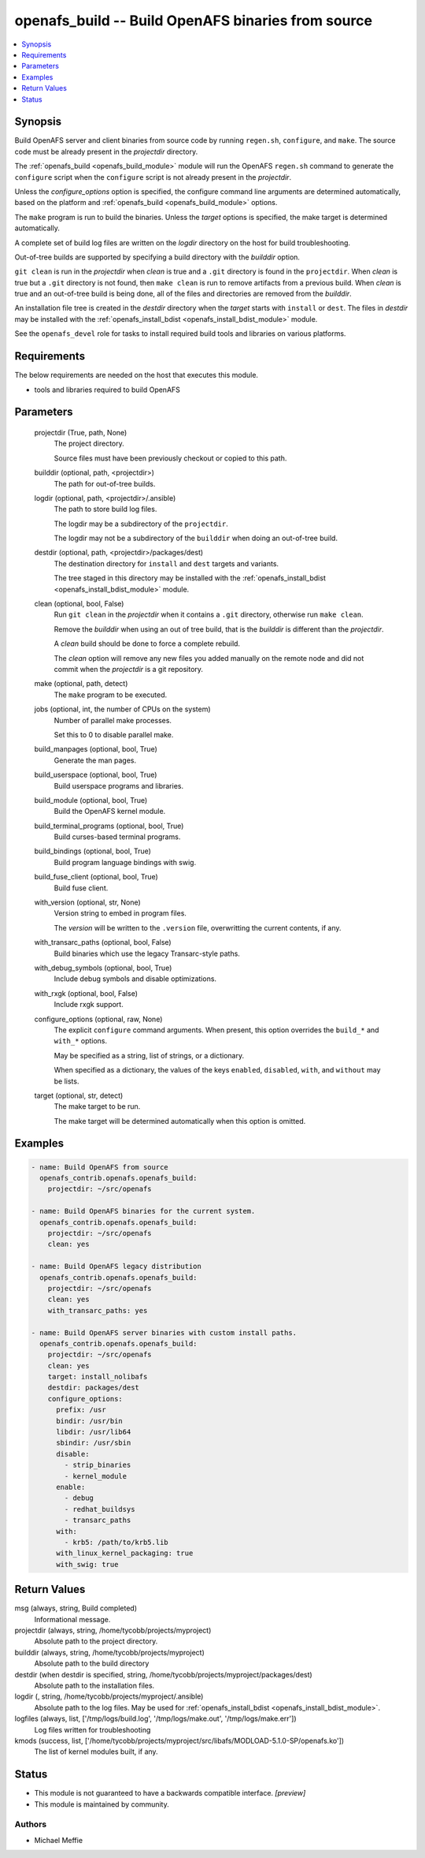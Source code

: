 .. _openafs_build_module:


openafs_build -- Build OpenAFS binaries from source
===================================================

.. contents::
   :local:
   :depth: 1


Synopsis
--------

Build OpenAFS server and client binaries from source code by running ``regen.sh``, ``configure``, and ``make``. The source code must be already present in the *projectdir* directory.

The :ref:`openafs_build <openafs_build_module>` module will run the OpenAFS ``regen.sh`` command to generate the ``configure`` script when the ``configure`` script is not already present in the *projectdir*.

Unless the *configure_options* option is specified, the configure command line arguments are determined automatically, based on the platform and :ref:`openafs_build <openafs_build_module>` options.

The ``make`` program is run to build the binaries. Unless the *target* options is specified, the make target is determined automatically.

A complete set of build log files are written on the *logdir* directory on the host for build troubleshooting.

Out-of-tree builds are supported by specifying a build directory with the *builddir* option.

``git clean`` is run in the *projectdir* when *clean* is true and a ``.git`` directory is found in the ``projectdir``.  When *clean* is true but a ``.git`` directory is not found, then ``make clean`` is run to remove artifacts from a previous build.  When *clean* is true and an out-of-tree build is being done, all of the files and directories are removed from the *builddir*.

An installation file tree is created in the *destdir* directory when the *target* starts with ``install`` or ``dest``. The files in *destdir* may be installed with the :ref:`openafs_install_bdist <openafs_install_bdist_module>` module.

See the ``openafs_devel`` role for tasks to install required build tools and libraries on various platforms.



Requirements
------------
The below requirements are needed on the host that executes this module.

- tools and libraries required to build OpenAFS



Parameters
----------

  projectdir (True, path, None)
    The project directory.

    Source files must have been previously checkout or copied to this path.


  builddir (optional, path, <projectdir>)
    The path for out-of-tree builds.


  logdir (optional, path, <projectdir>/.ansible)
    The path to store build log files.

    The logdir may be a subdirectory of the ``projectdir``.

    The logdir may not be a subdirectory of the ``builddir`` when doing an out-of-tree build.


  destdir (optional, path, <projectdir>/packages/dest)
    The destination directory for ``install`` and ``dest`` targets and variants.

    The tree staged in this directory may be installed with the :ref:`openafs_install_bdist <openafs_install_bdist_module>` module.


  clean (optional, bool, False)
    Run ``git clean`` in the *projectdir* when it contains a ``.git`` directory, otherwise run ``make clean``.

    Remove the *builddir* when using an out of tree build, that is the *builddir* is different than the *projectdir*.

    A *clean* build should be done to force a complete rebuild.

    The *clean* option will remove any new files you added manually on the remote node and did not commit when the *projectdir* is a git repository.


  make (optional, path, detect)
    The ``make`` program to be executed.


  jobs (optional, int, the number of CPUs on the system)
    Number of parallel make processes.

    Set this to 0 to disable parallel make.


  build_manpages (optional, bool, True)
    Generate the man pages.


  build_userspace (optional, bool, True)
    Build userspace programs and libraries.


  build_module (optional, bool, True)
    Build the OpenAFS kernel module.


  build_terminal_programs (optional, bool, True)
    Build curses-based terminal programs.


  build_bindings (optional, bool, True)
    Build program language bindings with swig.


  build_fuse_client (optional, bool, True)
    Build fuse client.


  with_version (optional, str, None)
    Version string to embed in program files.

    The *version* will be written to the ``.version`` file, overwritting the current contents, if any.


  with_transarc_paths (optional, bool, False)
    Build binaries which use the legacy Transarc-style paths.


  with_debug_symbols (optional, bool, True)
    Include debug symbols and disable optimizations.


  with_rxgk (optional, bool, False)
    Include rxgk support.


  configure_options (optional, raw, None)
    The explicit ``configure`` command arguments. When present, this option overrides the ``build_*`` and ``with_*`` options.

    May be specified as a string, list of strings, or a dictionary.

    When specified as a dictionary, the values of the keys ``enabled``, ``disabled``, ``with``, and ``without`` may be lists.


  target (optional, str, detect)
    The make target to be run.

    The make target will be determined automatically when this option is omitted.









Examples
--------

.. code-block:: yaml+jinja

    
    - name: Build OpenAFS from source
      openafs_contrib.openafs.openafs_build:
        projectdir: ~/src/openafs

    - name: Build OpenAFS binaries for the current system.
      openafs_contrib.openafs.openafs_build:
        projectdir: ~/src/openafs
        clean: yes

    - name: Build OpenAFS legacy distribution
      openafs_contrib.openafs.openafs_build:
        projectdir: ~/src/openafs
        clean: yes
        with_transarc_paths: yes

    - name: Build OpenAFS server binaries with custom install paths.
      openafs_contrib.openafs.openafs_build:
        projectdir: ~/src/openafs
        clean: yes
        target: install_nolibafs
        destdir: packages/dest
        configure_options:
          prefix: /usr
          bindir: /usr/bin
          libdir: /usr/lib64
          sbindir: /usr/sbin
          disable:
            - strip_binaries
            - kernel_module
          enable:
            - debug
            - redhat_buildsys
            - transarc_paths
          with:
            - krb5: /path/to/krb5.lib
          with_linux_kernel_packaging: true
          with_swig: true



Return Values
-------------

msg (always, string, Build completed)
  Informational message.


projectdir (always, string, /home/tycobb/projects/myproject)
  Absolute path to the project directory.


builddir (always, string, /home/tycobb/projects/myproject)
  Absolute path to the build directory


destdir (when destdir is specified, string, /home/tycobb/projects/myproject/packages/dest)
  Absolute path to the installation files.


logdir (, string, /home/tycobb/projects/myproject/.ansible)
  Absolute path to the log files. May be used for :ref:`openafs_install_bdist <openafs_install_bdist_module>`.


logfiles (always, list, ['/tmp/logs/build.log', '/tmp/logs/make.out', '/tmp/logs/make.err'])
  Log files written for troubleshooting


kmods (success, list, ['/home/tycobb/projects/myproject/src/libafs/MODLOAD-5.1.0-SP/openafs.ko'])
  The list of kernel modules built, if any.





Status
------




- This module is not guaranteed to have a backwards compatible interface. *[preview]*


- This module is maintained by community.



Authors
~~~~~~~

- Michael Meffie

